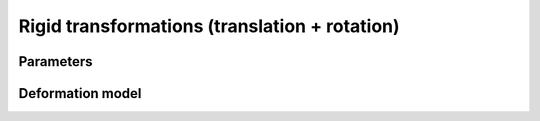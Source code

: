 .. _explanation_deformation_rigid:

Rigid transformations (translation + rotation)
===============================================

Parameters
~~~~~~~~~~

Deformation model
~~~~~~~~~~~~~~~~~

